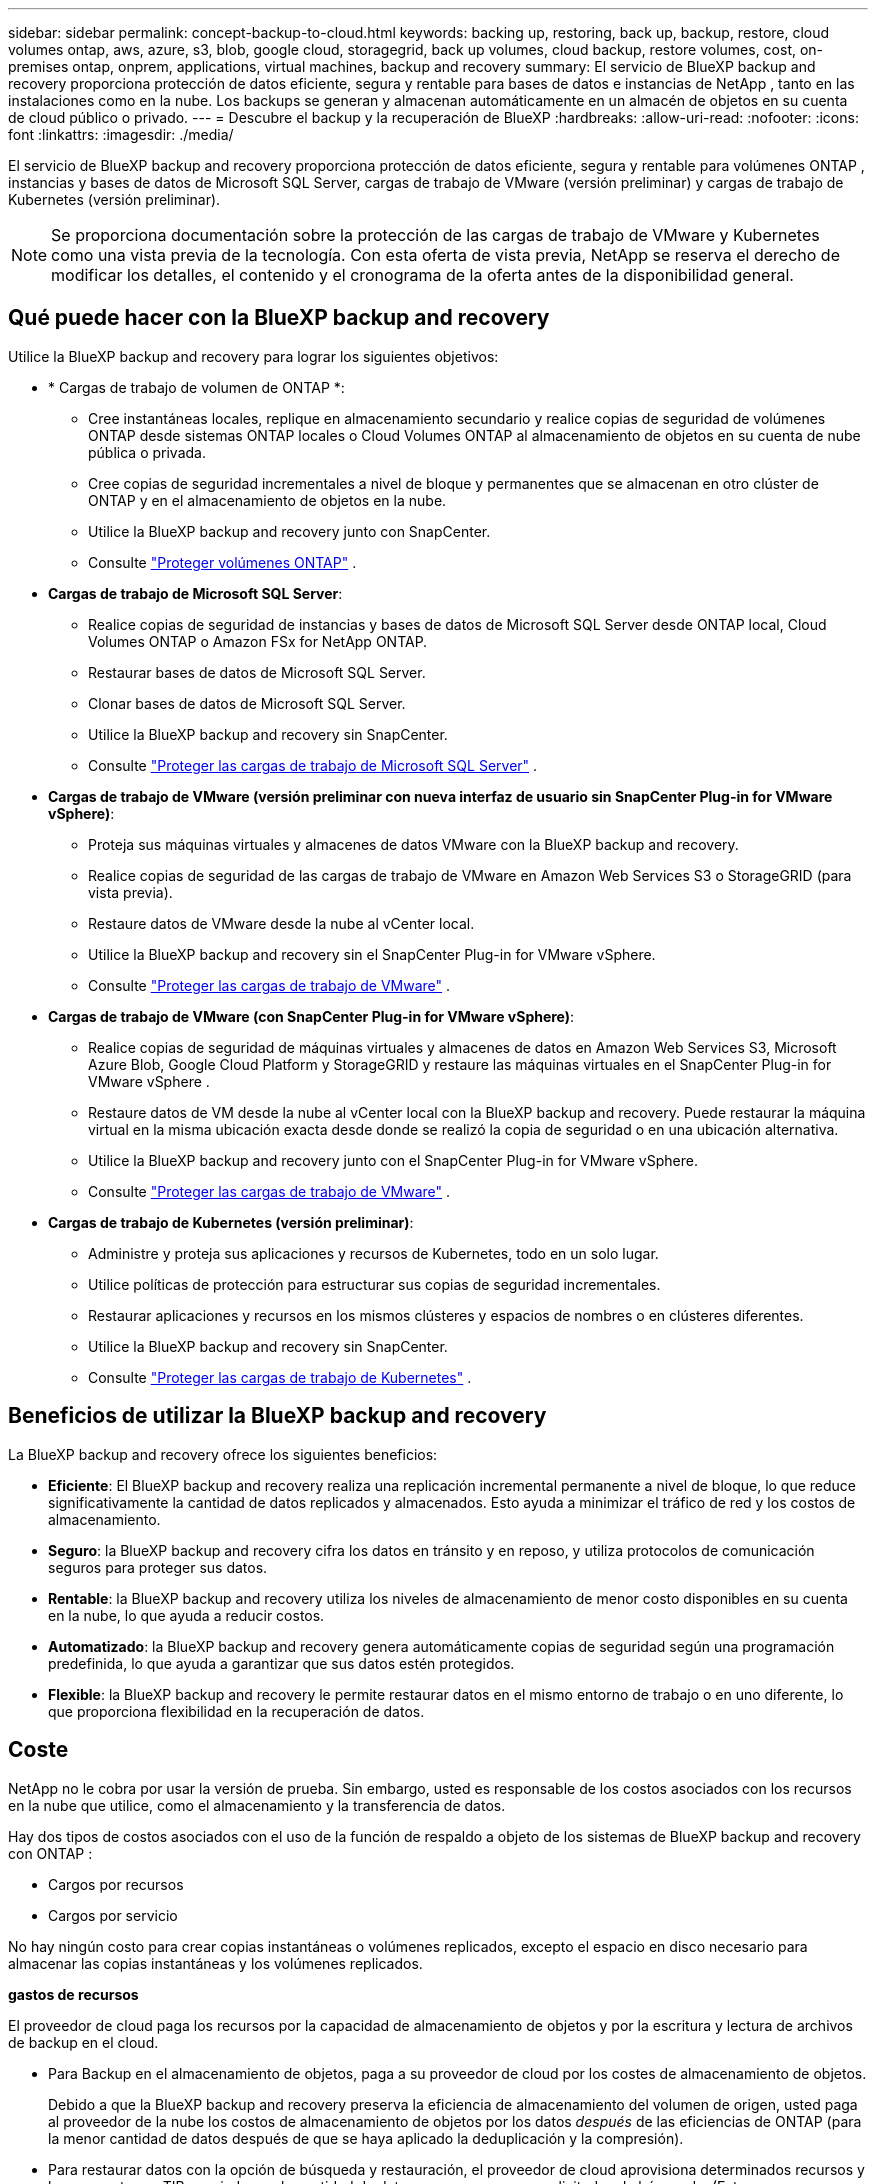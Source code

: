 ---
sidebar: sidebar 
permalink: concept-backup-to-cloud.html 
keywords: backing up, restoring, back up, backup, restore, cloud volumes ontap, aws, azure, s3, blob, google cloud, storagegrid, back up volumes, cloud backup, restore volumes, cost, on-premises ontap, onprem, applications, virtual machines, backup and recovery 
summary: El servicio de BlueXP backup and recovery proporciona protección de datos eficiente, segura y rentable para bases de datos e instancias de NetApp , tanto en las instalaciones como en la nube. Los backups se generan y almacenan automáticamente en un almacén de objetos en su cuenta de cloud público o privado. 
---
= Descubre el backup y la recuperación de BlueXP
:hardbreaks:
:allow-uri-read: 
:nofooter: 
:icons: font
:linkattrs: 
:imagesdir: ./media/


[role="lead"]
El servicio de BlueXP backup and recovery proporciona protección de datos eficiente, segura y rentable para volúmenes ONTAP , instancias y bases de datos de Microsoft SQL Server, cargas de trabajo de VMware (versión preliminar) y cargas de trabajo de Kubernetes (versión preliminar).


NOTE: Se proporciona documentación sobre la protección de las cargas de trabajo de VMware y Kubernetes como una vista previa de la tecnología. Con esta oferta de vista previa, NetApp se reserva el derecho de modificar los detalles, el contenido y el cronograma de la oferta antes de la disponibilidad general.



== Qué puede hacer con la BlueXP backup and recovery

Utilice la BlueXP backup and recovery para lograr los siguientes objetivos:

* * Cargas de trabajo de volumen de ONTAP *:
+
** Cree instantáneas locales, replique en almacenamiento secundario y realice copias de seguridad de volúmenes ONTAP desde sistemas ONTAP locales o Cloud Volumes ONTAP al almacenamiento de objetos en su cuenta de nube pública o privada.
** Cree copias de seguridad incrementales a nivel de bloque y permanentes que se almacenan en otro clúster de ONTAP y en el almacenamiento de objetos en la nube.
** Utilice la BlueXP backup and recovery junto con SnapCenter.
** Consulte link:prev-ontap-protect-overview.html["Proteger volúmenes ONTAP"] .


* *Cargas de trabajo de Microsoft SQL Server*:
+
** Realice copias de seguridad de instancias y bases de datos de Microsoft SQL Server desde ONTAP local, Cloud Volumes ONTAP o Amazon FSx for NetApp ONTAP.
** Restaurar bases de datos de Microsoft SQL Server.
** Clonar bases de datos de Microsoft SQL Server.
** Utilice la BlueXP backup and recovery sin SnapCenter.
** Consulte link:br-use-mssql-protect-overview.html["Proteger las cargas de trabajo de Microsoft SQL Server"] .


* *Cargas de trabajo de VMware (versión preliminar con nueva interfaz de usuario sin SnapCenter Plug-in for VMware vSphere)*:
+
** Proteja sus máquinas virtuales y almacenes de datos VMware con la BlueXP backup and recovery.
** Realice copias de seguridad de las cargas de trabajo de VMware en Amazon Web Services S3 o StorageGRID (para vista previa).
** Restaure datos de VMware desde la nube al vCenter local.
** Utilice la BlueXP backup and recovery sin el SnapCenter Plug-in for VMware vSphere.
** Consulte link:br-use-vmware-protect-overview.html["Proteger las cargas de trabajo de VMware"] .


* *Cargas de trabajo de VMware (con SnapCenter Plug-in for VMware vSphere)*:
+
** Realice copias de seguridad de máquinas virtuales y almacenes de datos en Amazon Web Services S3, Microsoft Azure Blob, Google Cloud Platform y StorageGRID y restaure las máquinas virtuales en el SnapCenter Plug-in for VMware vSphere .
** Restaure datos de VM desde la nube al vCenter local con la BlueXP backup and recovery.  Puede restaurar la máquina virtual en la misma ubicación exacta desde donde se realizó la copia de seguridad o en una ubicación alternativa.
** Utilice la BlueXP backup and recovery junto con el SnapCenter Plug-in for VMware vSphere.
** Consulte link:prev-vmware-protect-overview.html["Proteger las cargas de trabajo de VMware"] .


* *Cargas de trabajo de Kubernetes (versión preliminar)*:
+
** Administre y proteja sus aplicaciones y recursos de Kubernetes, todo en un solo lugar.
** Utilice políticas de protección para estructurar sus copias de seguridad incrementales.
** Restaurar aplicaciones y recursos en los mismos clústeres y espacios de nombres o en clústeres diferentes.
** Utilice la BlueXP backup and recovery sin SnapCenter.
** Consulte link:br-use-kubernetes-protect-overview.html["Proteger las cargas de trabajo de Kubernetes"] .






== Beneficios de utilizar la BlueXP backup and recovery

La BlueXP backup and recovery ofrece los siguientes beneficios:

* **Eficiente**: El BlueXP backup and recovery realiza una replicación incremental permanente a nivel de bloque, lo que reduce significativamente la cantidad de datos replicados y almacenados. Esto ayuda a minimizar el tráfico de red y los costos de almacenamiento.
* **Seguro**: la BlueXP backup and recovery cifra los datos en tránsito y en reposo, y utiliza protocolos de comunicación seguros para proteger sus datos.
* **Rentable**: la BlueXP backup and recovery utiliza los niveles de almacenamiento de menor costo disponibles en su cuenta en la nube, lo que ayuda a reducir costos.
* **Automatizado**: la BlueXP backup and recovery genera automáticamente copias de seguridad según una programación predefinida, lo que ayuda a garantizar que sus datos estén protegidos.
* **Flexible**: la BlueXP backup and recovery le permite restaurar datos en el mismo entorno de trabajo o en uno diferente, lo que proporciona flexibilidad en la recuperación de datos.




== Coste

NetApp no le cobra por usar la versión de prueba. Sin embargo, usted es responsable de los costos asociados con los recursos en la nube que utilice, como el almacenamiento y la transferencia de datos.

Hay dos tipos de costos asociados con el uso de la función de respaldo a objeto de los sistemas de BlueXP backup and recovery con ONTAP :

* Cargos por recursos
* Cargos por servicio


No hay ningún costo para crear copias instantáneas o volúmenes replicados, excepto el espacio en disco necesario para almacenar las copias instantáneas y los volúmenes replicados.

*gastos de recursos*

El proveedor de cloud paga los recursos por la capacidad de almacenamiento de objetos y por la escritura y lectura de archivos de backup en el cloud.

* Para Backup en el almacenamiento de objetos, paga a su proveedor de cloud por los costes de almacenamiento de objetos.
+
Debido a que la BlueXP backup and recovery preserva la eficiencia de almacenamiento del volumen de origen, usted paga al proveedor de la nube los costos de almacenamiento de objetos por los datos _después_ de las eficiencias de ONTAP (para la menor cantidad de datos después de que se haya aplicado la deduplicación y la compresión).

* Para restaurar datos con la opción de búsqueda y restauración, el proveedor de cloud aprovisiona determinados recursos y hay un coste por TIB asociado con la cantidad de datos que escanean sus solicitudes de búsqueda. (Estos recursos no son necesarios para examinar y restaurar.)
+
ifdef::aws[]

+
** En AWS, https://aws.amazon.com/athena/faqs/["Amazon Athena"^] y.. https://aws.amazon.com/glue/faqs/["Pegamento de AWS"^] Los recursos se implementan en un nuevo bloque de S3.
+
endif::aws[]



+
ifdef::azure[]

+
** En Azure, una https://azure.microsoft.com/en-us/services/synapse-analytics/?&ef_id=EAIaIQobChMI46_bxcWZ-QIVjtiGCh2CfwCsEAAYASAAEgKwjvD_BwE:G:s&OCID=AIDcmm5edswduu_SEM_EAIaIQobChMI46_bxcWZ-QIVjtiGCh2CfwCsEAAYASAAEgKwjvD_BwE:G:s&gclid=EAIaIQobChMI46_bxcWZ-QIVjtiGCh2CfwCsEAAYASAAEgKwjvD_BwE["Espacio de trabajo de Azure Synapse"^] y.. https://azure.microsoft.com/en-us/services/storage/data-lake-storage/?&ef_id=EAIaIQobChMIuYz0qsaZ-QIVUDizAB1EmACvEAAYASAAEgJH5fD_BwE:G:s&OCID=AIDcmm5edswduu_SEM_EAIaIQobChMIuYz0qsaZ-QIVUDizAB1EmACvEAAYASAAEgJH5fD_BwE:G:s&gclid=EAIaIQobChMIuYz0qsaZ-QIVUDizAB1EmACvEAAYASAAEgJH5fD_BwE["Almacenamiento de lagos de datos de Azure"^] se aprovisionan en su cuenta de almacenamiento para almacenar y analizar los datos.
+
endif::azure[]





ifdef::gcp[]

* En Google, se implementa un nuevo depósito y el  https://cloud.google.com/bigquery["Servicios de Google Cloud BigQuery"^] se aprovisionan a nivel de cuenta/proyecto. endif::gcp[]
+
** Si piensa restaurar datos de volumen desde un archivo de backup que se ha movido al almacenamiento de objetos archivados, el proveedor de cloud tendrá una tarifa por recuperación por GiB y una tarifa por solicitud.
** Si planea escanear un archivo de respaldo en busca de ransomware durante el proceso de restauración de datos de volumen (si habilitó DataLock y Ransomware Protection para sus copias de seguridad en la nube), también incurrirá en costos de salida adicionales de su proveedor de la nube.




*cargos por servicio*

Los cargos por servicio se pagan a NetApp y cubren tanto el coste de _create_ backups en el almacenamiento de objetos como de _restore_ volúmenes, o archivos, a partir de dichos backups. Usted paga solo por los datos que protege en el almacenamiento de objetos, calculados según la capacidad lógica utilizada de origen (antes de las eficiencias de ONTAP ) de los volúmenes de ONTAP respaldados en el almacenamiento de objetos. Esta capacidad también se conoce como terabytes de interfaz (FETB).


NOTE: Para Microsoft SQL Server, se aplican cargos cuando inicia la replicación de instantáneas a un destino ONTAP secundario o a un almacenamiento de objetos.

Hay tres formas de pagar el servicio de Backup:

* La primera opción es suscribirse a su proveedor de cloud, lo que le permite pagar por mes.
* La segunda opción es conseguir un contrato anual.
* La tercera opción consiste en adquirir licencias directamente a NetApp. Lea el <<Licencia,Licencia>> Sección para más detalles.




== Licencia

El BlueXP backup and recovery está disponible como prueba gratuita. Puede usar el servicio sin clave de licencia por tiempo limitado.

El backup y la recuperación de datos de BlueXP están disponibles con los siguientes modelos de consumo:

* *Traiga su propia licencia (BYOL)*: una licencia comprada a NetApp que se puede usar con cualquier proveedor de nube.
* *Pago por uso (PAYGO)*: una suscripción por hora desde el mercado de su proveedor de nube.
* *Anual*: Un contrato anual del mercado de su proveedor de cloud.


Una licencia de backup solo se requiere para backup y restauración desde el almacenamiento de objetos. La creación de copias Snapshot y volúmenes replicados no requiere una licencia.

*Traiga su propia licencia*

BYOL se basa en el plazo (1, 2 o 3 años) y en la capacidad en incrementos de 1 TiB. Usted paga a NetApp para que utilice el servicio por un período de tiempo, digamos 1 año, y por una cantidad máxima, digamos 10 TIB.

Recibirás un número de serie que introduzcas en la página de la cartera digital de BlueXP para habilitar el servicio. Cuando se alcance cualquiera de los límites, deberá renovar la licencia. La licencia de licencia BYOL de Backup se aplica a todos los sistemas de origen asociados con su organización o cuenta de BlueXP .

link:br-start-licensing.html["Aprenda a configurar licencias"].

*Suscripción de pago por uso*

El backup y la recuperación de BlueXP ofrece licencias basadas en el consumo en un modelo de pago por uso. Después de suscribirse a través del mercado de su proveedor de cloud, paga por GIB los datos de los que se ha realizado el backup: No hay ningún pago por adelantado. Su proveedor de cloud se le factura con cargo mensual.

Tenga en cuenta que está disponible una prueba gratuita de 30 días cuando se inscriba inicialmente con una suscripción a PAYGO.

*Contrato anual*

ifdef::aws[]

Cuando utiliza AWS, hay dos contratos anuales disponibles por 1, 2 o 3 años:

* Un plan de "Backup en el cloud" que le permite realizar backups de datos de Cloud Volumes ONTAP y de datos de ONTAP en las instalaciones.
* Un plan «CVO Professional» que te permite agrupar el backup y la recuperación de datos de Cloud Volumes ONTAP y BlueXP. Esto incluye copias de seguridad ilimitadas para los volúmenes de Cloud Volumes ONTAP cargados contra esta licencia (la capacidad de copia de seguridad no se descuenta de la licencia). endif::aws[]


ifdef::azure[]

Al utilizar Azure, hay dos contratos anuales disponibles por 1, 2 o 3 años:

* Un plan de "Backup en el cloud" que le permite realizar backups de datos de Cloud Volumes ONTAP y de datos de ONTAP en las instalaciones.
* Un plan «CVO Professional» que te permite agrupar el backup y la recuperación de datos de Cloud Volumes ONTAP y BlueXP. Esto incluye copias de seguridad ilimitadas para los volúmenes de Cloud Volumes ONTAP cargados contra esta licencia (la capacidad de copia de seguridad no se descuenta de la licencia). endif::azure[]


ifdef::gcp[]

Cuando usa GCP, puede solicitar una oferta privada de NetApp y luego seleccionar el plan cuando se suscriba desde Google Cloud Marketplace durante la activación de la BlueXP backup and recovery . endif::gcp[]



== Fuentes de datos, entornos de trabajo y destinos de respaldo compatibles

.Fuentes de datos de carga de trabajo compatibles
El servicio protege las siguientes cargas de trabajo:

* Volúmenes ONTAP
* Instancias y bases de datos de Microsoft SQL Server para NFS físico, VMware Virtual Machine File System (VMFS) y VMware Virtual Machine Disk (VMDK)
* Máquinas virtuales y almacenes de datos de VMware
* Cargas de trabajo de Kubernetes (versión preliminar)


.Entornos de trabajo compatibles
* SAN ONTAP local (protocolo iSCSI) y NAS (que utiliza protocolos NFS y CIFS) con ONTAP versión 9.8 y superior
* Cloud Volumes ONTAP 9.8 o superior para AWS (usando SAN y NAS)


* Cloud Volumes ONTAP 9.8 o superior para Microsoft Azure (usando SAN y NAS)
* Amazon FSX para ONTAP de NetApp


.Objetivos de respaldo admitidos
* Amazon Web Services (AWS) S3
* Microsoft Azure Blob (no disponible para cargas de trabajo de VMware en versión preliminar)
* StorageGRID
* ONTAP S3 (no disponible para cargas de trabajo de VMware en versión preliminar)




== Funcionamiento del backup y la recuperación de BlueXP

Al habilitar la BlueXP backup and recovery, el servicio realiza una copia de seguridad completa de sus datos. Tras la copia de seguridad inicial, todas las copias de seguridad adicionales son incrementales. De este modo se minimiza el tráfico de red.

La siguiente imagen muestra la relación entre los componentes.

image:diagram-br-321-aff-a.png["Un diagrama que muestra cómo la BlueXP backup and recovery utiliza una estrategia de protección 3-2-1"]


NOTE: También se admite el paso del almacenamiento primario al almacenamiento de objetos, no solo del almacenamiento secundario al almacenamiento de objetos.



=== Dónde residen las copias de seguridad en las ubicaciones del almacén de objetos

Las copias de seguridad se almacenan en un almacén de objetos que BlueXP crea en su cuenta de cloud. Hay un almacén de objetos por clúster o entorno de trabajo, y BlueXP nombra el almacén de objetos de la siguiente manera:  `netapp-backup-clusteruuid` . Asegúrese de no eliminar este almacén de objetos.

ifdef::aws[]

* En AWS, BlueXP permite la  https://docs.aws.amazon.com/AmazonS3/latest/dev/access-control-block-public-access.html["Función de acceso público en bloque de Amazon S3"^] en el depósito S3. endif::aws[]


ifdef::azure[]

* En Azure, BlueXP usa un grupo de recursos nuevo o existente con una cuenta de almacenamiento para el contenedor Blob. BlueXP  https://docs.microsoft.com/en-us/azure/storage/blobs/anonymous-read-access-prevent["bloquea el acceso público a los datos blob"] por defecto. endif::azure[]


ifdef::gcp[]

endif::gcp[]

* En StorageGRID, BlueXP utiliza una cuenta de almacenamiento existente para el bloque de almacenamiento de objetos.
* En ONTAP S3, BlueXP utiliza una cuenta de usuario existente para el bloque de S3.




=== Las copias de seguridad están asociadas con su organización BlueXP

Las copias de seguridad están asociadas con la organización BlueXP en la que reside el conector BlueXP .  https://docs.netapp.com/us-en/bluexp-setup-admin/concept-identity-and-access-management.html["Obtenga más información sobre la gestión de identidades y accesos de BlueXP"^] .

Si tiene varios conectores en la misma organización BlueXP , cada conector muestra la misma lista de copias de seguridad.



== Términos que podrían ayudarle con la BlueXP backup and recovery

Podría resultarle beneficioso comprender alguna terminología relacionada con la protección.

* *Protección*: La protección en la BlueXP backup and recovery significa garantizar que se realicen instantáneas y copias de seguridad inmutables de forma periódica en un dominio de seguridad diferente mediante políticas de protección.
* *Carga de trabajo*: una carga de trabajo en la BlueXP backup and recovery puede incluir volúmenes ONTAP , instancias y bases de datos de Microsoft SQL Server; máquinas virtuales y almacenes de datos de VMware; o aplicaciones y clústeres de Kubernetes.


